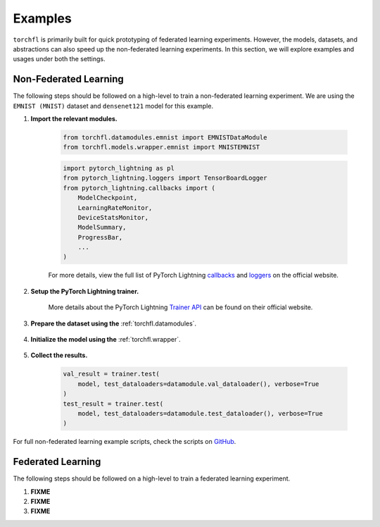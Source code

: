 ========
Examples
========

``torchfl`` is primarily built for quick prototyping of federated
learning experiments. However, the models, datasets, and abstractions
can also speed up the non-federated learning experiments. In this
section, we will explore examples and usages under both the settings.

Non-Federated Learning
----------------------

The following steps should be followed on a high-level to train a
non-federated learning experiment. We are using the ``EMNIST (MNIST)``
dataset and ``densenet121`` model for this example.

1. **Import the relevant modules.**

    .. code-block:: python

        from torchfl.datamodules.emnist import EMNISTDataModule
        from torchfl.models.wrapper.emnist import MNISTEMNIST

    .. code-block:: python

        import pytorch_lightning as pl
        from pytorch_lightning.loggers import TensorBoardLogger
        from pytorch_lightning.callbacks import (
            ModelCheckpoint,
            LearningRateMonitor,
            DeviceStatsMonitor,
            ModelSummary,
            ProgressBar,
            ...
        )

    For more details, view the full list of PyTorch Lightning `callbacks <https://pytorch-lightning.readthedocs.io/en/stable/extensions/callbacks.html#callback>`_ and `loggers <https://pytorch-lightning.readthedocs.io/en/latest/common/loggers.html#loggers>`_ on the official website.

2. **Setup the PyTorch Lightning trainer.**

    .. code-block:: python
        :emphasize-lines: 1, 3, 9

        trainer = pl.Trainer(
            ...
            logger=[
                TensorBoardLogger(
                    name=experiment_name,
                    save_dir=os.path.join(checkpoint_save_path, experiment_name),
                )
            ],
            callbacks=[
                ModelCheckpoint(save_weights_only=True, mode="max", monitor="val_acc"),
                LearningRateMonitor("epoch"),
                DeviceStatsMonitor(),
                ModelSummary(),
                ProgressBar(),
            ],
            ...
        )

    More details about the PyTorch Lightning `Trainer API <https://pytorch-lightning.readthedocs.io/en/latest/common/trainer.html#>`_ can be found on their official website.

3. **Prepare the dataset using the** :ref:`torchfl.datamodules`.

    .. code-block:: python
        :emphasize-lines: 1

        datamodule = EMNISTDataModule(dataset_name="mnist")
        datamodule.prepare_data()
        datamodule.setup()

4. **Initialize the model using the** :ref:`torchfl.wrapper`.

    .. code-block:: python
        :emphasize-lines: 2, 8

        # check if the model can be loaded from a given checkpoint
        if (checkpoint_load_path) and os.path.isfile(checkpoint_load_path):
            model = MNISTEMNIST(
                "densenet121", "adam", {"lr": 0.001}
            ).load_from_checkpoint(checkpoint_load_path)

        else:
            pl.seed_everything(42)
            model = MNISTEMNIST("densenet121", "adam", {"lr": 0.001})
            trainer.fit(model, datamodule.train_dataloader(), datamodule.val_dataloader())
            model = model.load_from_checkpoint(
                trainer.checkpoint_callback.best_model_path
            )

5. **Collect the results.**

    .. code-block:: python

        val_result = trainer.test(
            model, test_dataloaders=datamodule.val_dataloader(), verbose=True
        )
        test_result = trainer.test(
            model, test_dataloaders=datamodule.test_dataloader(), verbose=True
        )

For full non-federated learning example scripts, check the scripts on `GitHub <https://github.com/vivekkhimani/torchfl/tree/master/examples/trainers>`_.


Federated Learning
------------------

The following steps should be followed on a high-level to train a
federated learning experiment.

1. **FIXME**
2. **FIXME**
3. **FIXME**
